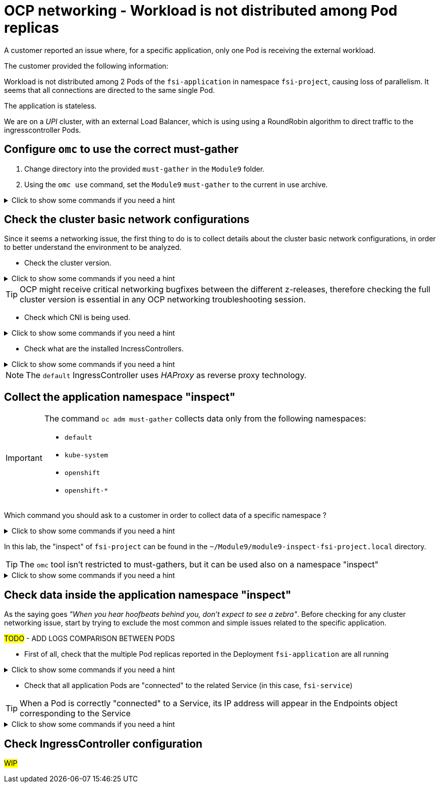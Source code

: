 = OCP networking - Workload is not distributed among Pod replicas 
:prewrap!:

A customer reported an issue where, for a specific application, only one Pod is receiving the external workload. +

.The customer provided the following information:
************************************************
Workload is not distributed among 2 Pods of the `fsi-application` in namespace `fsi-project`, causing loss of parallelism.
It seems that all connections are directed to the same single Pod.

The application is stateless.

We are on a _UPI_ cluster, with an external Load Balancer, which is using using a RoundRobin algorithm to direct traffic to the  ingresscontroller Pods.
************************************************

[#configureomc]
== Configure `omc` to use the correct must-gather

. Change directory into the provided `must-gather` in the `Module9` folder.

. Using the `omc use` command, set the `Module9` `must-gather` to the current in use archive.

.Click to show some commands if you need a hint
[%collapsible]
====
[source,bash]
----
cd ~/Module9/
----

[source,bash]
----
omc use module9-must-gather.local/
----
====

[#checkocpnetwork]
== Check the cluster basic network configurations

Since it seems a networking issue, the first thing to do is to collect details about the cluster basic network configurations, in order to better understand the environment to be analyzed.

* Check the cluster version.

.Click to show some commands if you need a hint
[%collapsible]
====
[source,bash]
----
omc get ClusterVersion version
----
====

[TIP]
=====
OCP might receive critical networking bugfixes between the different z-releases, therefore checking the full cluster version is essential in any OCP networking troubleshooting session.
=====

* Check which CNI is being used.

.Click to show some commands if you need a hint
[%collapsible]
====
[source,bash]
----
omc get Network cluster -o json | yq '.spec.networkType'
----
====

* Check what are the installed IncressControllers.

.Click to show some commands if you need a hint
[%collapsible]
====
[source,bash]
----
omc get IngressController -n openshift-ingress-operator
----
====

[NOTE]
=====
The `default` IngressController uses _HAProxy_ as reverse proxy technology.
=====

[#collectinspect]
== Collect the application namespace "inspect" 

[IMPORTANT]
=====
The command `oc adm must-gather` collects data only from the following namespaces:

* `default`
* `kube-system`
* `openshift`
* `openshift-*`
=====

Which command you should ask to a customer in order to collect data of a specific namespace ?

.Click to show some commands if you need a hint
[%collapsible]
====
[source,bash]
----
oc adm inspect ns/<project>
----
====

In this lab, the "inspect" of `fsi-project` can be found in the `~/Module9/module9-inspect-fsi-project.local` directory.

[TIP]
=====
The `omc` tool isn't restricted to must-gathers, but it can be used also on a namespace "inspect"
=====

.Click to show some commands if you need a hint
[%collapsible]
====
[source,bash]
----
omc use ~/Module9/module9-inspect-fsi-project.local
----
====

[#checkappns]
== Check data inside the application namespace "inspect" 

As the saying goes _"When you hear hoofbeats behind you, don't expect to see a zebra"_. Before checking for any cluster networking issue, start by trying to exclude the most common and simple issues related to the specific application.

#TODO# - ADD LOGS COMPARISON BETWEEN PODS

* First of all, check that the multiple Pod replicas reported in the Deployment `fsi-application` are all running

.Click to show some commands if you need a hint
[%collapsible]
====
[source,bash]
----
omc get deployment fsi-application
SELECTOR_LABEL=$(omc get deployment fsi-application -o yaml | yq '.spec.selector.matchLabels' | sed 's/: /=/')
omc get pod -l $SELECTOR_LABEL
----
====

* Check that all application Pods are "connected" to the related Service (in this case, `fsi-service`)

[TIP]
=====
When a Pod is correctly "connected" to a Service, its IP address will appear in the   Endpoints object corresponding to the Service
=====

.Click to show some commands if you need a hint
[%collapsible]
====
[source,bash]
----
omc get pod -l $SELECTOR_LABEL -o wide
omc get endpoints
----
====

[#checkingressconfig]
== Check IngressController configuration

#WIP#
